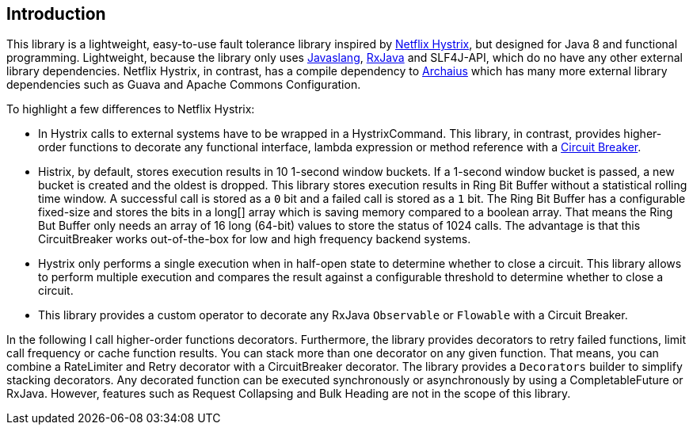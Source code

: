 == Introduction

This library is a lightweight, easy-to-use fault tolerance library inspired by https://github.com/Netflix/Hystrix[Netflix Hystrix], but designed for Java 8 and functional programming. Lightweight, because the library only uses https://github.com/javaslang/javaslang[Javaslang], https://github.com/ReactiveX/RxJava[RxJava] and SLF4J-API, which do no have any other external library dependencies. Netflix Hystrix, in contrast, has a compile dependency to https://github.com/Netflix/archaius[Archaius] which has many more external library dependencies such as Guava and Apache Commons Configuration.

To highlight a few differences to Netflix Hystrix:

* In Hystrix calls to external systems have to be wrapped in a HystrixCommand. This library, in contrast, provides higher-order functions to decorate any functional interface, lambda expression or method reference with a http://martinfowler.com/bliki/CircuitBreaker.html[Circuit Breaker].
* Histrix, by default, stores execution results in 10 1-second window buckets. If a 1-second window bucket is passed, a new bucket is created and the oldest is dropped. This library stores execution results in Ring Bit Buffer without a statistical rolling time window. A successful call is stored as a `0` bit and a failed call is stored as a `1` bit. The Ring Bit Buffer has a configurable fixed-size and stores the bits in a long[] array which is saving memory compared to a boolean array. That means the Ring But Buffer only needs an array of 16 long (64-bit) values to store the status of 1024 calls. The advantage is that this CircuitBreaker works out-of-the-box for low and high frequency backend systems.
* Hystrix only performs a single execution when in half-open state to determine whether to close a circuit. This library allows to perform multiple execution and compares the result against a configurable threshold to determine whether to close a circuit.
* This library provides a custom operator to decorate any RxJava `Observable` or `Flowable` with a Circuit Breaker.

In the following I call higher-order functions decorators. Furthermore, the library provides decorators to retry failed functions, limit call frequency or cache function results. You can stack more than one decorator on any given function. That means, you can combine a RateLimiter and Retry decorator with a CircuitBreaker decorator. The library provides a `Decorators` builder to simplify stacking decorators. Any decorated function can be executed synchronously or asynchronously by using a CompletableFuture or RxJava.
However, features such as Request Collapsing and Bulk Heading are not in the scope of this library.
